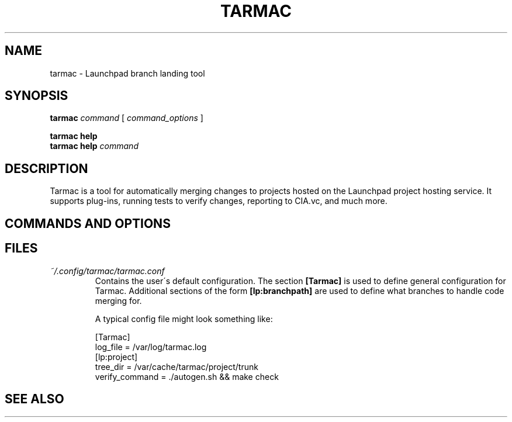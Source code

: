 .TH TARMAC 1
.SH NAME
tarmac \- Launchpad branch landing tool
.SH SYNOPSIS
.B tarmac
.I command
[
.I command_options
]
.br

.B tarmac help
.br
.B tarmac help
.I command

.SH DESCRIPTION
Tarmac is a tool for automatically merging changes to projects hosted on
the Launchpad project hosting service. It supports plug-ins, running tests
to verify changes, reporting to CIA.vc, and much more.

.SH COMMANDS AND OPTIONS

.SH FILES
.TP
.I ~/.config/tarmac/tarmac.conf
Contains the user\'s default configuration. The section
.B [Tarmac]
is used to define general configuration for Tarmac.
Additional sections of the form
.B [lp:branchpath]
are used to define what branches to handle code merging for.

A typical config file might look something like:

.br
[Tarmac]
.br
log_file = /var/log/tarmac.log
.br
.br
[lp:project]
.br
tree_dir = /var/cache/tarmac/project/trunk
.br
verify_command = ./autogen.sh && make check
.br

.SH SEE ALSO
.UR bzr
.BR bzr
